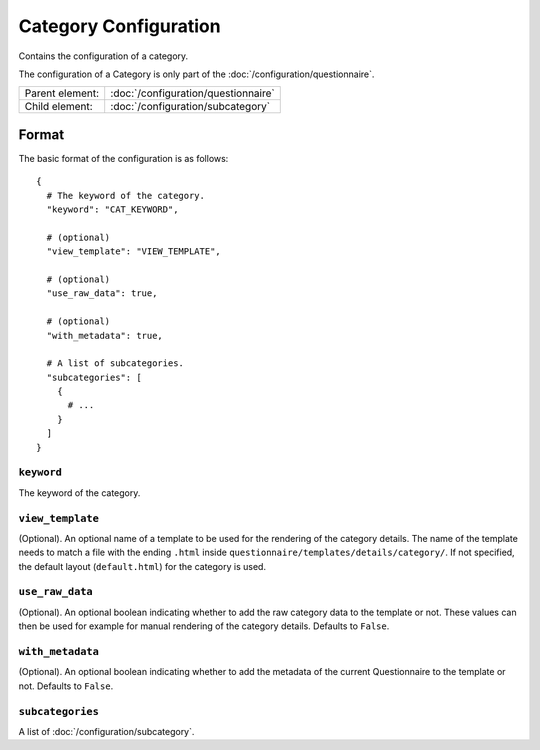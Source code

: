 Category Configuration
======================

Contains the configuration of a category.

The configuration of a Category is only part of the
:doc:`/configuration/questionnaire`.

.. seealso::
    :class:`configuration.configuration.QuestionnaireCategory`

+-----------------+----------------------------------------------------+
| Parent element: | :doc:`/configuration/questionnaire`                |
+-----------------+----------------------------------------------------+
| Child element:  | :doc:`/configuration/subcategory`                  |
+-----------------+----------------------------------------------------+


Format
------

The basic format of the configuration is as follows::

  {
    # The keyword of the category.
    "keyword": "CAT_KEYWORD",

    # (optional)
    "view_template": "VIEW_TEMPLATE",

    # (optional)
    "use_raw_data": true,

    # (optional)
    "with_metadata": true,

    # A list of subcategories.
    "subcategories": [
      {
        # ...
      }
    ]
  }

.. seealso::
    For more information on the configuration of its child elements,
    please refer to their respective documentation:

    * :doc:`/configuration/subcategory`

    Also refer to the :ref:`configuration_questionnaire_example` of a
    Questionnaire configuration.


``keyword``
^^^^^^^^^^^

The keyword of the category.


``view_template``
^^^^^^^^^^^^^^^^^

(Optional). An optional name of a template to be used for the rendering
of the category details. The name of the template needs to match a file
with the ending ``.html`` inside
``questionnaire/templates/details/category/``. If not specified, the
default layout (``default.html``) for the category is used.


``use_raw_data``
^^^^^^^^^^^^^^^^

(Optional). An optional boolean indicating whether to add the raw
category data to the template or not. These values can then be used for
example for manual rendering of the category details. Defaults to
``False``.

.. seealso::
  :func:`configuration.configuration.QuestionnaireCategory.get_raw_category_data`


``with_metadata``
^^^^^^^^^^^^^^^^^

(Optional). An optional boolean indicating whether to add the metadata
of the current Questionnaire to the template or not. Defaults to ``False``.


``subcategories``
^^^^^^^^^^^^^^^^^

A list of :doc:`/configuration/subcategory`.
